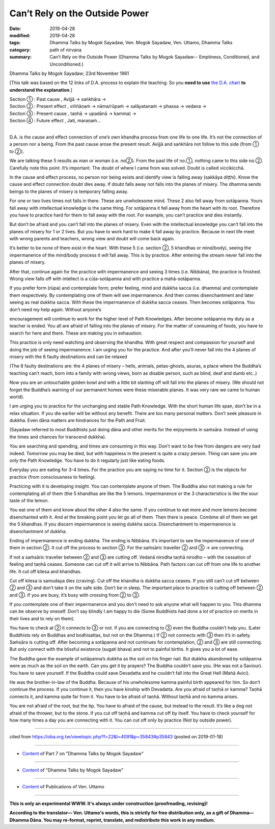 ==========================================
Can’t Rely on the Outside Power
==========================================

:date: 2019-04-28
:modified: 2019-04-28
:tags: Dhamma Talks by Mogok Sayadaw, Ven. Mogok Sayadaw, Ven. Uttamo, Dhamma Talks
:category: path of nirvana
:summary: Can’t Rely on the Outside Power (Dhamma Talks by Mogok Sayadaw-- Emptiness, Conditioned, and Unconditioned.)

Dhamma Talks by Mogok Sayadaw; 23rd November 1961

[This talk was based on the 12 links of D.A. process to explain the teaching. So you **need to use** `the D.A. chart <{filename}da-process%zh.rst>`__ **to understand the explanation**.]

| Section ① : Past cause , Avijjā → saṅkhāra →
| Section ② : Present effect , viññāṇaṁ → nāma/rūpaṁ → salāyatanaṁ → phassa → vedana →
| Section ③ : Present cause , taṇhā → upadānā → kamma) →
| Section ④ : Future effect , Jati, maraṇaṁ…
| 

D.A. is the cause and effect connection of one’s own khandha process from one life to one life. It’s not the connection of a person nor a being. From the past cause arose the present result. Avijjā and saṅkhāra not follow to this side (from ① to ②). 

We are talking these 5 results as man or woman (i.e. no②). From the past life of no.①, nothing came to this side no.②. Carefully note this point. It’s important. The doubt of where I came from was solved. Doubt is called viccikicchā. 

In the cause and effect process, no person nor being exists and identify view is falling away (sakkāya diṭṭhi). Know the cause and effect connection doubt dies away. If doubt falls away not falls into the planes of misery. The dhamma sends beings to the planes of misery is temporary falling away. 

For one or two lives times not falls in there. These are unwholesome mind. These 2 also fell away from sotāpanna. Yours fall away with intellectual knowledge is the same thing. For sotāpanna it fell away from the heart with its root. Therefore you have to practice hard for them to fall away with the root. For example, you can’t practice and dies instantly. 

But don’t be afraid and you can’t fall into the planes of misery. Even with the intellectual knowledge you can’t fall into the planes of misery for 1 or 2 lives. But you have to work hard to make it fall away by practice. Because in next life meet with wrong parents and teachers, wrong view and doubt will come back again. 

It’s better to be none of them exist in the heart. With these 5 (i.e. section ②, 5 khandhas or mind/body), seeing the impermanence of the mind/body process it will fall away. This is by practice. After entering the stream never fall into the planes of misery. 

After that, continue again for the practice with impermanence and seeing 3 times (i.e. Nibbāna), the practice is finished. Wrong view falls off with intellect is a cūḷa-sotāpanna and with practice a mahā-sotāpanna.

If you prefer form (rūpa) and contemplate form; prefer feeling, mind and dukkha sacca (i.e. dhamma) and contemplate them respectively. By contemplating one of them will see impermanence. And then comes disenchantment and later seeing as real dukkha sacca. With these the impermanence of dukkha sacca ceases. Then becomes sotāpanna. You don’t need my help again. Without anyone’s

encouragement will continue to work for the higher level of Path Knowledges. After become sotāpanna my duty as a teacher is ended. You all are afraid of falling into the planes of misery. For the matter of consuming of foods, you have to search for here and there. These are making you in exhaustion. 

This practice is only need watching and observing the khandha. With great respect and compassion for yourself and doing the job of seeing impermanence. I am urging you for the practice. And after you’ll never fall into the 4 planes of misery with the 8 faulty destinations and can be relaxed

(The 8 faulty destinations are: the 4 planes of misery – hells, animals, petas-ghosts, asuras, a place where the Buddha’s teaching can’t reach, born into a family with wrong views, born as disable person, such as blind, deaf and dumb etc..) 

Now you are an untouchable golden bowl and with a little bit slanting off will fall into the planes of misery. (We should not forget the Buddha’s warning of our permanent homes were these miserable planes. It was very rare we came to human world).

I am urging you to practice for the unchanging and stable Path Knowledge. With the short human life span, don’t be in a relax situation. If you die earlier will be without any benefit. There are too many personal matters. Don’t seek pleasure in dukkha. Even dāna matters are hindrances for the Path and Fruit. 

(Sayadaw referred to most Buddhists just doing dāna and other merits for the enjoyments in saṁsāra. Instead of using the times and chances for transcend dukkha). 

You are searching and spending, and times are consuming in this way. Don’t want to be free from dangers are very bad indeed. Tomorrow you may be died, but with happiness in the present is quite a crazy person. Thing can save you are only the Path Knowledge. You have to do it regularly just like eating foods. 

Everyday you are eating for 3-4 times. For the practice you are saying no time for it. Section ② is the objects for practice (from consciousness to feeling).

Practicing with it is developing insight. You can contemplate anyone of them. The Buddha also not making a rule for contemplating all of them (the 5 khandhas are like the 5 lemons. Impermanence or the 3 characteristics is like the sour taste of the lemon. 

You eat one of them and know about the other 4 also the same. If you continue to eat more and more lemons become disenchanted with it. And at the breaking point you let go all of them. Then there is peace. Combine all of them we get the 5 khandhas. If you discern impermanence is seeing dukkha sacca. Disenchantment to impermanence is disenchantment of dukkha. 

Ending of impermanence is ending dukkha. The ending is Nibbāna. It’s important to see the impermanence of one of them in section ②. It cut off the process to section ③. For the saṁsāric traveller ② and ③ → are connecting.

If not a saṁsāric traveller between ② and ③ are cutting off. Vedanā nirodha taṇhā nirodho – with the cessation of feeling and taṇhā ceases. Someone can cut off it will arrive to Nibbāna. Path factors can cut off from one life to another life. It cut off kilesa and khandhas. 

Cut off kilesa is samudaya dies (craving). Cut off the khandha is dukkha sacca ceases. If you still can’t cut off between ② and ③ and don’t take it on the safe side. Don’t be in sleep. The important place to practice is cutting off between ② and ③. If you are busy, it’s busy with crossing from ② to ③.

If you contemplate one of their impermanence and you don’t need to ask anyone what will happen to you. This dhamma can be observe by oneself. Don’t say blindly I am happy to die (Some Buddhists had done a lot of practice on merits in their lives and to rely on them). 

You have to check at ② it connects to ③ or not. If you are connecting to ③ even the Buddha couldn’t help you. (Later Buddhists rely on Buddhas and bodhisattas, but not on the Dhamma.) If ② not connects with ③ then it’s in safety. Saṁsāra is cutting off. After becoming a sotāpanna and not continues for contemplation, ② and ③ are still connecting. But only connect with the blissful existence (sugati bhava) and not to painful births. It gives you a lot of ease. 

The Buddha gave the example of sotāpanna’s dukkha as the soil on his finger nail. But dukkha abandoned by sotāpanna were as much as the soil on the earth. Can you get it by prayers? The Buddha couldn’t save you. (He was not a Saviour). You have to save yourself. If the Buddha could save Devadatta and he couldn’t fall into the Great Hell (Mahā Avici). 

He was the brother-in-law of the Buddha. Because of his unwholesome kamma painful birth appeared for him. So don’t continue the process. If you continue it, then you have kinship with Devadatta. Are you afraid of taṇhā or kamma? Taṇhā connects it, and kamma quite far from it. You have to be afraid of taṇhā. Without taṇhā and no kamma arises. 

You are not afraid of the root, but the tip. You have to afraid of the cause, but instead to the result. It’s like a dog not afraid of the thrower, but to the stone. If you cut off taṇhā and kamma cut off by itself. You have to check yourself for how many times a day you are connecting with it. You can cut off only by practice (Not by outside power).

------

cited from https://oba.org.tw/viewtopic.php?f=22&t=4091&p=35843#p35843 (posted on 2019-01-18)

------

- `Content <{filename}pt07-content-of-part07%zh.rst>`__ of Part 7 on "Dhamma Talks by Mogok Sayadaw"

------

- `Content <{filename}content-of-dhamma-talks-by-mogok-sayadaw%zh.rst>`__ of "Dhamma Talks by Mogok Sayadaw"

------

- `Content <{filename}../publication-of-ven-uttamo%zh.rst>`__ of Publications of Ven. Uttamo

------

**This is only an experimental WWW. It's always under construction (proofreading, revising)!**

**According to the translator— Ven. Uttamo's words, this is strictly for free distribution only, as a gift of Dhamma—Dhamma Dāna. You may re-format, reprint, translate, and redistribute this work in any medium.**

..
  2019-04-23  create rst; post on 04-28